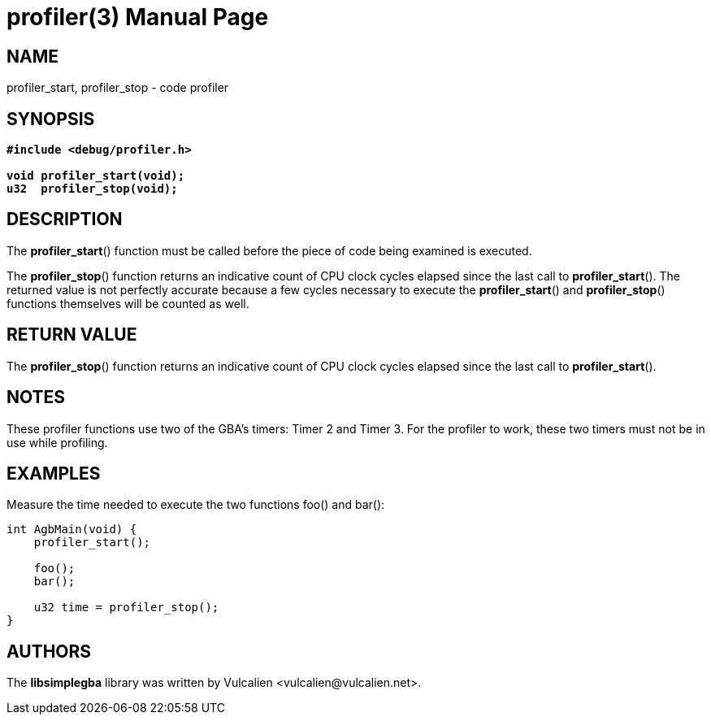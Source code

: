 = profiler(3)
:doctype: manpage
:manmanual: Manual for libsimplegba
:mansource: libsimplegba
:revdate: 2025-04-13
:docdate: {revdate}

== NAME
profiler_start, profiler_stop - code profiler

== SYNOPSIS
[verse]
____
*#include <debug/profiler.h>*

*void profiler_start(void);*
*u32  profiler_stop(void);*
____

== DESCRIPTION
The *profiler_start*() function must be called before the piece of code
being examined is executed.

The *profiler_stop*() function returns an indicative count of CPU clock
cycles elapsed since the last call to *profiler_start*(). The returned
value is not perfectly accurate because a few cycles necessary to
execute the *profiler_start*() and *profiler_stop*() functions
themselves will be counted as well.

== RETURN VALUE
The *profiler_stop*() function returns an indicative count of CPU clock
cycles elapsed since the last call to *profiler_start*().

== NOTES
These profiler functions use two of the GBA's timers: Timer 2 and
Timer 3. For the profiler to work, these two timers must not be in use
while profiling.

== EXAMPLES
Measure the time needed to execute the two functions foo() and bar():

[source,c]
----
int AgbMain(void) {
    profiler_start();

    foo();
    bar();

    u32 time = profiler_stop();
}
----

== AUTHORS
The *libsimplegba* library was written by Vulcalien
<\vulcalien@vulcalien.net>.
